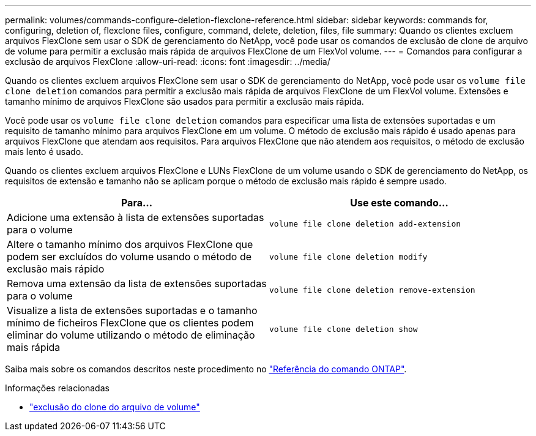 ---
permalink: volumes/commands-configure-deletion-flexclone-reference.html 
sidebar: sidebar 
keywords: commands for, configuring, deletion of, flexclone files, configure, command, delete, deletion, files, file 
summary: Quando os clientes excluem arquivos FlexClone sem usar o SDK de gerenciamento do NetApp, você pode usar os comandos de exclusão de clone de arquivo de volume para permitir a exclusão mais rápida de arquivos FlexClone de um FlexVol volume. 
---
= Comandos para configurar a exclusão de arquivos FlexClone
:allow-uri-read: 
:icons: font
:imagesdir: ../media/


[role="lead"]
Quando os clientes excluem arquivos FlexClone sem usar o SDK de gerenciamento do NetApp, você pode usar os `volume file clone deletion` comandos para permitir a exclusão mais rápida de arquivos FlexClone de um FlexVol volume. Extensões e tamanho mínimo de arquivos FlexClone são usados para permitir a exclusão mais rápida.

Você pode usar os `volume file clone deletion` comandos para especificar uma lista de extensões suportadas e um requisito de tamanho mínimo para arquivos FlexClone em um volume. O método de exclusão mais rápido é usado apenas para arquivos FlexClone que atendam aos requisitos. Para arquivos FlexClone que não atendem aos requisitos, o método de exclusão mais lento é usado.

Quando os clientes excluem arquivos FlexClone e LUNs FlexClone de um volume usando o SDK de gerenciamento do NetApp, os requisitos de extensão e tamanho não se aplicam porque o método de exclusão mais rápido é sempre usado.

[cols="2*"]
|===
| Para... | Use este comando... 


 a| 
Adicione uma extensão à lista de extensões suportadas para o volume
 a| 
`volume file clone deletion add-extension`



 a| 
Altere o tamanho mínimo dos arquivos FlexClone que podem ser excluídos do volume usando o método de exclusão mais rápido
 a| 
`volume file clone deletion modify`



 a| 
Remova uma extensão da lista de extensões suportadas para o volume
 a| 
`volume file clone deletion remove-extension`



 a| 
Visualize a lista de extensões suportadas e o tamanho mínimo de ficheiros FlexClone que os clientes podem eliminar do volume utilizando o método de eliminação mais rápida
 a| 
`volume file clone deletion show`

|===
Saiba mais sobre os comandos descritos neste procedimento no link:https://docs.netapp.com/us-en/ontap-cli/["Referência do comando ONTAP"^].

.Informações relacionadas
* link:https://docs.netapp.com/us-en/ontap-cli/search.html?q=volume+file+clone+deletion["exclusão do clone do arquivo de volume"^]

